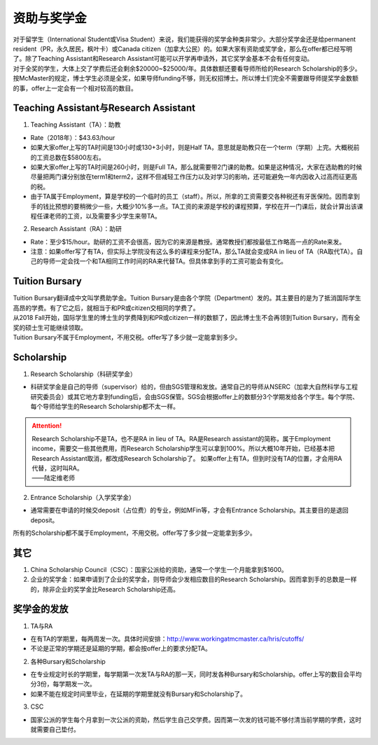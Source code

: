 ﻿资助与奖学金
==========================================
| 对于留学生（International Student或Visa Student）来说，我们能获得的奖学金种类非常少。大部分奖学金还是给permanent resident（PR，永久居民，枫叶卡）或Canada citizen（加拿大公民）的。如果大家有资助或奖学金，那么在offer都已经写明了。除了Teaching Assistant和Research Assistant可能可以开学再申请外，其它奖学金基本不会有任何变动。
| 对于全奖的学生，大体上交了学费后还会剩余$20000~$25000/年。具体数额还要看导师所给的Research Scholarship的多少。
| 按McMaster的规定，博士学生必须是全奖，如果导师funding不够，则无权招博士。所以博士们完全不需要跟导师提奖学金数额的事，offer上一定会有一个相对较高的数目。

Teaching Assistant与Research Assistant
---------------------------------------------------------------------------------------------------
1. Teaching Assistant（TA）：助教

- Rate（2018年）：$43.63/hour
- 如果大家offer上写的TA时间是130小时或130+3小时，则是Half TA，意思就是助教只在一个term（学期）上完。大概税前的工资总数在$5800左右。
- 如果大家offer上写的TA时间是260小时，则是Full TA，那么就需要带2门课的助教。如果是这种情况，大家在选助教的时候尽量把两门课分别放在term1和term2，这样不但减轻工作压力以及对学习的影响，还可能避免一年内因收入过高而征更高的税。
- 由于TA属于Employment，算是学校的一个临时的员工（staff）。所以，所拿的工资需要交各种税还有牙医保险。因而拿到手的钱比预想的要稍微少一些，大概少10%多一点。TA工资的来源是学校的课程预算，学校在开一门课后，就会计算出该课程任课老师的工资，以及需要多少学生来带TA。

2. Research Assistant（RA）：助研

- Rate：至少$15/hour。助研的工资不会很高，因为它的来源是教授。通常教授们都按最低工作略高一点的Rate来发。
- 注意：如果offer写了有TA，但实际上学院没有这么多的课程来分配TA，那么TA就会变成RA in lieu of TA（RA取代TA）。自己的导师一定会找一个和TA相同工作时间的RA来代替TA。但具体拿到手的工资可能会有变化。

Tuition Bursary
----------------------------------------
| Tuition Bursary翻译成中文叫学费助学金。Tuition Bursary是由各个学院（Department）发的。其主要目的是为了抵消国际学生高昂的学费。有了它之后，就相当于和PR或citizen交相同的学费了。
| 从2018 Fall开始，国际学生里的博士生的学费降到和PR或citizen一样的数额了，因此博士生不会再领到Tuition Bursary，而有全奖的硕士生可能继续领取。
| Tuition Bursary不属于Employment，不用交税。offer写了多少就一定能拿到多少。

Scholarship
-------------------------------------------
1. Research Scholarship（科研奖学金）

- 科研奖学金是自己的导师（supervisor）给的，但由SGS管理和发放。通常自己的导师从NSERC（加拿大自然科学与工程研究委员会）或其它地方拿到funding后，会由SGS保管。SGS会根据offer上的数额分3个学期发给各个学生。每个学院、每个导师给学生的Research Scholarship都不太一样。

.. attention::
  | Research Scholarship不是TA，也不是RA in lieu of TA。RA是Research assistant的简称，属于Employment income，需要交一些其他费用，而Research Scholarship学生可以拿到100%。所以大概10年开始，已经基本把Research Assistant取消，都改成Research Scholarship了。 如果offer上有TA，但到时没有TA的位置，才会用RA代替，这时叫RA。
  | ——陆定维老师

2. Entrance Scholarship（入学奖学金）

- 通常需要在申请的时候交deposit（占位费）的专业，例如MFin等，才会有Entrance Scholarship。其主要目的是退回deposit。

所有的Scholarship都不属于Employment，不用交税。offer写了多少就一定能拿到多少。

其它
---------------------------
1. China Scholarship Council（CSC）：国家公派给的资助，通常一个学生一个月能拿到$1600。
2. 企业的奖学金：如果申请到了企业的奖学金，则导师会少发相应数目的Research Scholarship。因而拿到手的总数是一样的，除非企业的奖学金比Research Scholarship还高。

奖学金的发放
-----------------------------------------------------
1. TA与RA

- 在有TA的学期里，每两周发一次。具体时间安排：http://www.workingatmcmaster.ca/hris/cutoffs/
- 不论是正常的学期还是延期的学期，都会按offer上的要求分配TA。

2. 各种Bursary和Scholarship

- 在专业规定时长的学期里，每学期第一次发TA与RA的那一天，同时发各种Bursary和Scholarship。offer上写的数目会平均分3份，每学期发一次。
- 如果不能在规定时间里毕业，在延期的学期里就没有Bursary和Scholarship了。

3. CSC

- 国家公派的学生每个月拿到一次公派的资助，然后学生自己交学费。因而第一次发的钱可能不够付清当前学期的学费，这时就需要自己垫付。
